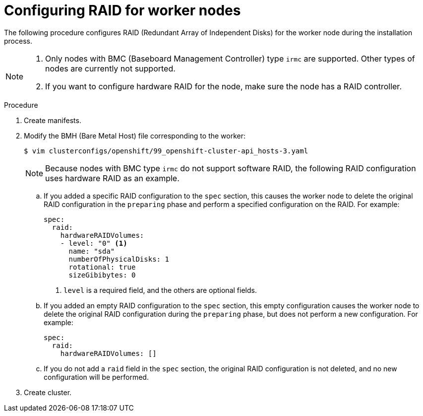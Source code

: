 // Module included in the following assemblies:
//
// * installing/installing_bare_metal_ipi/ipi-install-configuration-files.adoc

:_content-type: PROCEDURE
[id="configuring-raid-for-worker-node_{context}"]
= Configuring RAID for worker nodes

The following procedure configures RAID (Redundant Array of Independent Disks) for the worker node during the installation process.

[NOTE]
====
. Only nodes with BMC (Baseboard Management Controller) type `irmc` are supported. Other types of nodes are currently not supported.
. If you want to configure hardware RAID for the node, make sure the node has a RAID controller.
====

.Procedure
. Create manifests.

. Modify the BMH (Bare Metal Host) file corresponding to the worker:
+
[source,terminal]
----
$ vim clusterconfigs/openshift/99_openshift-cluster-api_hosts-3.yaml
----
+
[NOTE]
====
Because nodes with BMC type `irmc` do not support software RAID, the following RAID configuration uses hardware RAID as an example.
====
+
.. If you added a specific RAID configuration to the `spec` section, this causes the worker node to delete the original RAID configuration in the `preparing` phase and perform a specified configuration on the RAID. For example:
+
[source,yaml]
----
spec:
  raid:
    hardwareRAIDVolumes:
    - level: "0" <1>
      name: "sda"
      numberOfPhysicalDisks: 1
      rotational: true
      sizeGibibytes: 0
----
<1> `level` is a required field, and the others are optional fields.
+
.. If you added an empty RAID configuration to the `spec` section, this empty configuration causes the worker node to delete the original RAID configuration during the `preparing` phase, but does not perform a new configuration. For example:
+
[source,yaml]
----
spec:
  raid:
    hardwareRAIDVolumes: []
----
+
.. If you do not add a `raid` field in the `spec` section, the original RAID configuration is not deleted, and no new configuration will be performed.

. Create cluster.
